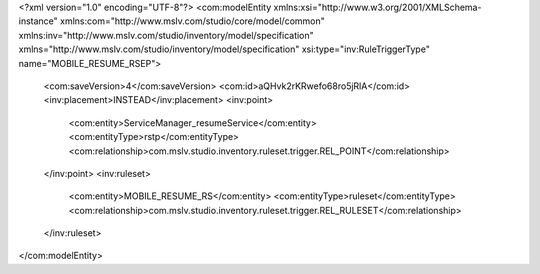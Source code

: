 <?xml version="1.0" encoding="UTF-8"?>
<com:modelEntity xmlns:xsi="http://www.w3.org/2001/XMLSchema-instance" xmlns:com="http://www.mslv.com/studio/core/model/common" xmlns:inv="http://www.mslv.com/studio/inventory/model/specification" xmlns="http://www.mslv.com/studio/inventory/model/specification" xsi:type="inv:RuleTriggerType" name="MOBILE_RESUME_RSEP">
  <com:saveVersion>4</com:saveVersion>
  <com:id>aQHvk2rKRwefo68ro5jRlA</com:id>
  <inv:placement>INSTEAD</inv:placement>
  <inv:point>
    <com:entity>ServiceManager_resumeService</com:entity>
    <com:entityType>rstp</com:entityType>
    <com:relationship>com.mslv.studio.inventory.ruleset.trigger.REL_POINT</com:relationship>
  </inv:point>
  <inv:ruleset>
    <com:entity>MOBILE_RESUME_RS</com:entity>
    <com:entityType>ruleset</com:entityType>
    <com:relationship>com.mslv.studio.inventory.ruleset.trigger.REL_RULESET</com:relationship>
  </inv:ruleset>
</com:modelEntity>